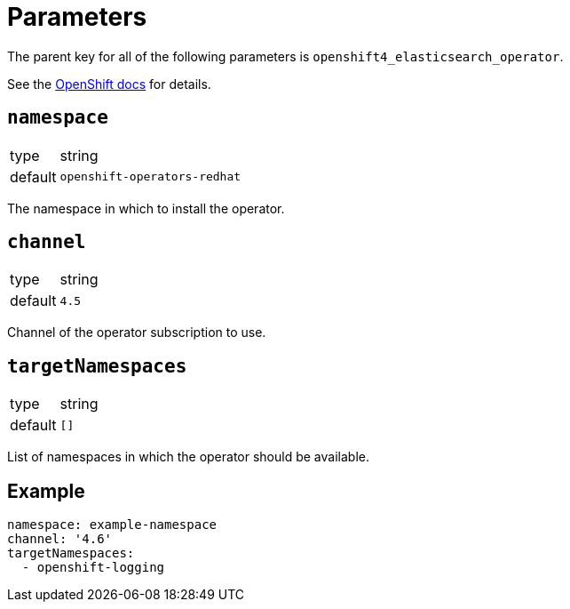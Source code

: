 = Parameters

The parent key for all of the following parameters is `openshift4_elasticsearch_operator`.

See the https://docs.openshift.com/container-platform/latest/logging/cluster-logging-deploying.html#cluster-logging-deploy-cli_cluster-logging-deploying[OpenShift docs] for details.


== `namespace`

[horizontal]
type:: string
default:: `openshift-operators-redhat`

The namespace in which to install the operator.

== `channel`

[horizontal]
type:: string
default:: `4.5`

Channel of the operator subscription to use.


== `targetNamespaces`

[horizontal]
type:: string
default:: `[]`

List of namespaces in which the operator should be available.


== Example

[source,yaml]
----
namespace: example-namespace
channel: '4.6'
targetNamespaces:
  - openshift-logging
----
